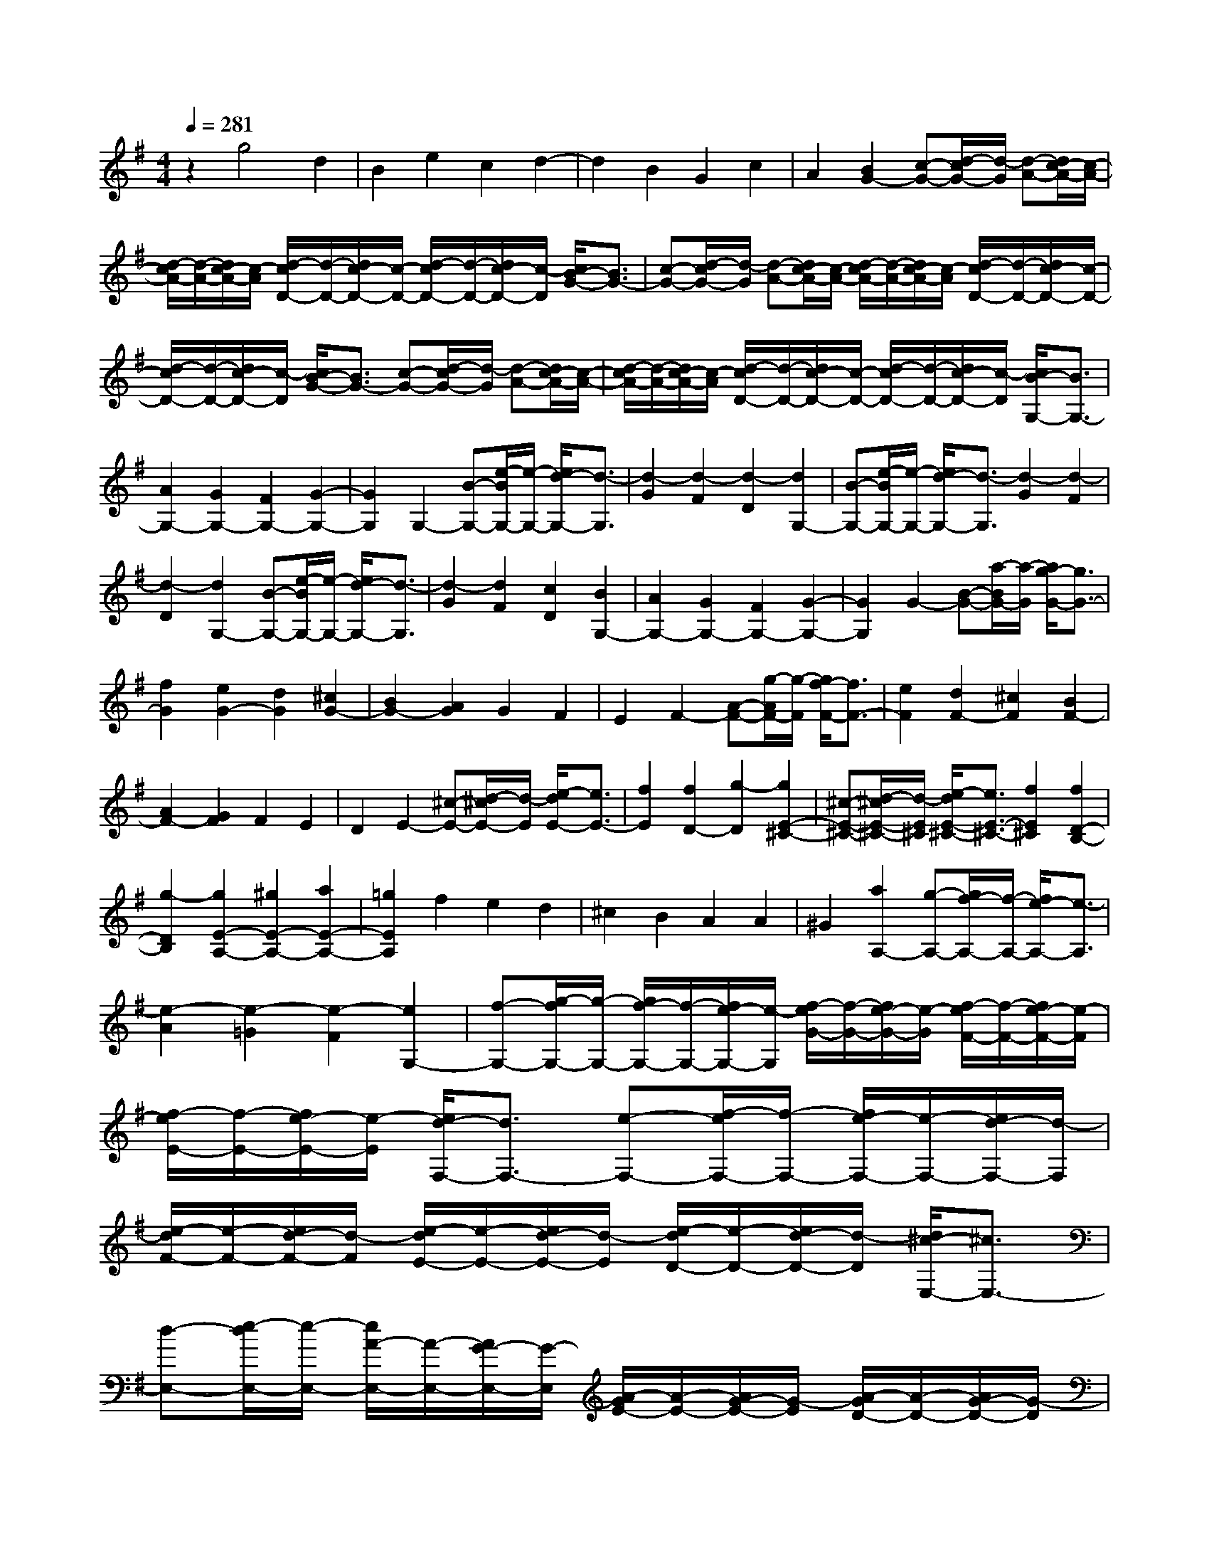 % input file /home/ubuntu/MusicGeneratorQuin/training_data/scarlatti/K171.MID
X: 1
T: 
M: 4/4
L: 1/8
Q:1/4=281
K:G % 1 sharps
%(C) John Sankey 1998
%%MIDI program 6
%%MIDI program 6
%%MIDI program 6
%%MIDI program 6
%%MIDI program 6
%%MIDI program 6
%%MIDI program 6
%%MIDI program 6
%%MIDI program 6
%%MIDI program 6
%%MIDI program 6
%%MIDI program 6
z2 g4 d2|B2 e2 c2 d2-|d2 B2 G2 c2|A2 [B2G2-] [c-G-][d/2-c/2G/2-][d/2-G/2] [d-A-][d/2c/2-A/2-][c/2-A/2-]|
[d/2-c/2A/2-][d/2-A/2-][d/2c/2-A/2-][c/2-A/2] [d/2-c/2D/2-][d/2-D/2-][d/2c/2-D/2-][c/2-D/2-] [d/2-c/2D/2-][d/2-D/2-][d/2c/2-D/2-][c/2-D/2] [c/2B/2-G/2-][B3/2G3/2-]|[c-G-][d/2-c/2G/2-][d/2-G/2] [d-A-][d/2c/2-A/2-][c/2-A/2-] [d/2-c/2A/2-][d/2-A/2-][d/2c/2-A/2-][c/2-A/2] [d/2-c/2D/2-][d/2-D/2-][d/2c/2-D/2-][c/2-D/2-]|[d/2-c/2D/2-][d/2-D/2-][d/2c/2-D/2-][c/2-D/2] [c/2B/2-G/2-][B3/2G3/2-] [c-G-][d/2-c/2G/2-][d/2-G/2] [d-A-][d/2c/2-A/2-][c/2-A/2-]|[d/2-c/2A/2-][d/2-A/2-][d/2c/2-A/2-][c/2-A/2] [d/2-c/2D/2-][d/2-D/2-][d/2c/2-D/2-][c/2-D/2-] [d/2-c/2D/2-][d/2-D/2-][d/2c/2-D/2-][c/2-D/2] [c/2B/2-G,/2-][B3/2G,3/2-]|
[A2G,2-] [G2G,2-] [F2G,2-] [G2-G,2-]|[G2G,2] G,2- [B-G,-][e/2-B/2G,/2-][e/2-G,/2-] [e/2d/2-G,/2-][d3/2-G,3/2]|[d2-G2] [d2-F2] [d2-D2] [d2G,2-]|[B-G,-][e/2-B/2G,/2-][e/2-G,/2-] [e/2d/2-G,/2-][d3/2-G,3/2] [d2-G2] [d2-F2]|
[d2-D2] [d2G,2-] [B-G,-][e/2-B/2G,/2-][e/2-G,/2-] [e/2d/2-G,/2-][d3/2-G,3/2]|[d2-G2] [d2F2] [c2D2] [B2G,2-]|[A2G,2-] [G2G,2-] [F2G,2-] [G2-G,2-]|[G2G,2] G2- [B-G-][a/2-B/2G/2-][a/2-G/2] [a/2g/2-G/2-][g3/2G3/2-]|
[f2G2] [e2G2-] [d2G2] [^c2G2-]|[B2G2-] [A2G2] G2 F2|E2 F2- [A-F-][g/2-A/2F/2-][g/2-F/2] [g/2f/2-F/2-][f3/2F3/2-]|[e2F2] [d2F2-] [^c2F2] [B2F2-]|
[A2F2-] [G2F2] F2 E2|D2 E2- [^c-E-][d/2-^c/2E/2-][d/2-E/2] [e/2-d/2E/2-][e3/2E3/2-]|[f2E2] [f2D2-] [g2-D2] [g2E2-^C2-]|[^c-E-^C-][d/2-^c/2E/2-^C/2-][d/2-E/2^C/2] [e/2-d/2E/2-^C/2-][e3/2E3/2-^C3/2-] [f2E2^C2] [f2D2-B,2-]|
[g2-D2B,2] [g2E2-A,2-] [^g2E2-A,2-] [a2E2-A,2-]|[=g2E2A,2] f2 e2 d2|^c2 B2 A2 A2|^G2 [a2A,2-] [g-A,-][g/2f/2-A,/2-][f/2-A,/2-] [f/2e/2-A,/2-][e3/2-A,3/2]|
[e2-A2] [e2-=G2] [e2-F2] [e2G,2-]|[f-G,-][g/2-f/2G,/2-][g/2-G,/2-] [g/2f/2-G,/2-][f/2-G,/2-][f/2e/2-G,/2-][e/2-G,/2] [f/2-e/2G/2-][f/2-G/2-][f/2e/2-G/2-][e/2-G/2] [f/2-e/2F/2-][f/2-F/2-][f/2e/2-F/2-][e/2-F/2]|[f/2-e/2E/2-][f/2-E/2-][f/2e/2-E/2-][e/2-E/2] [e/2d/2-F,/2-][d3/2F,3/2-] [e-F,-][f/2-e/2F,/2-][f/2-F,/2-] [f/2e/2-F,/2-][e/2-F,/2-][e/2d/2-F,/2-][d/2-F,/2]|[e/2-d/2F/2-][e/2-F/2-][e/2d/2-F/2-][d/2-F/2] [e/2-d/2E/2-][e/2-E/2-][e/2d/2-E/2-][d/2-E/2] [e/2-d/2D/2-][e/2-D/2-][e/2d/2-D/2-][d/2-D/2] [d/2^c/2-E,/2-][^c3/2E,3/2-]|
[d-E,-][e/2-d/2E,/2-][e/2-E,/2-] [e/2A/2-E,/2-][A/2-E,/2-][A/2G/2-E,/2-][G/2-E,/2] [A/2-G/2E/2-][A/2-E/2-][A/2G/2-E/2-][G/2-E/2] [A/2-G/2D/2-][A/2-D/2-][A/2G/2-D/2-][G/2-D/2]|[A/2-G/2^C/2-][A/2-^C/2-][A/2G/2-^C/2-][G/2^C/2] D,2- [d-D,-][d/2B/2-D,/2-][B/2-D,/2-] [B/2A/2-D,/2-][A3/2-D,3/2]|[A2-D2] [A2-^C2] [A2-A,2] [A2D,2-]|[f-D,-][f/2d/2-D,/2-][d/2-D,/2-] [d/2A/2-D,/2-][A3/2-D,3/2] [A2-D2] [A2-^C2]|
[A2-A,2] [A2D,2-] [a-D,-][a/2f/2-D,/2-][f/2-D,/2-] [f/2A/2-D,/2-][A3/2-D,3/2]|[A2-D2] [A2-^C2] [A2-A,2] [AD,-]D,-|[f-D,-][f/2e/2-D,/2-][e/2-D,/2] [e/2d/2-E,/2-][d3/2E,3/2-] [^c2E,2] [^G2F,2-]|[A2F,2] [^A2G,2-] [B2G,2] [^c2A,2-]|
[d2A,2-] [f-A,-A,,-][f/2e/2-A,/2-A,,/2-][e/2-A,/2A,,/2-] [f/2-e/2A,,/2-][f/2-A,,/2-][f/2e/2-A,,/2-][e/2A,,/2] D,,2-|[d-D,,-][d/2B/2-D,,/2-][B/2D,,/2-] [B-D,,-][B/2=A/2-D,,/2-][A/2-D,,/2] [B/2-A/2D,/2-][B/2-D,/2-][B/2A/2-D,/2-][A/2-D,/2] [B/2-A/2^C,/2-][B/2-^C,/2-][B/2A/2-^C,/2-][A/2-^C,/2]|[B/2-A/2A,,/2-][B/2-A,,/2-][B/2A/2-A,,/2-][A/2-A,,/2] [A2D,,2-] [f-D,,-][f/2d/2-D,,/2-][d/2-D,,/2-] [d/2B/2-D,,/2-][B/2-D,,/2-][B/2A/2-D,,/2-][A/2-D,,/2]|[B/2-A/2D,/2-][B/2-D,/2-][B/2A/2-D,/2-][A/2-D,/2] [B/2-A/2^C,/2-][B/2-^C,/2-][B/2A/2-^C,/2-][A/2-^C,/2] [B/2-A/2A,,/2-][B/2-A,,/2-][B/2A/2-A,,/2-][A/2-A,,/2] [A2D,,2-]|
[a-D,,-][a/2f/2-D,,/2-][f/2-D,,/2-] [f/2B/2-D,,/2-][B/2-D,,/2-][B/2A/2-D,,/2-][A/2-D,,/2] [B/2-A/2D,/2-][B/2-D,/2-][B/2A/2-D,/2-][A/2-D,/2] [B/2-A/2^C,/2-][B/2-^C,/2-][B/2A/2-^C,/2-][A/2-^C,/2]|[B/2-A/2A,,/2-][B/2-A,,/2-][B/2A/2-A,,/2-][A/2-A,,/2] [AD,-]D,- [d'2D,2] [d'2E,2-]|[a2E,2] [a2F,2-] [f2F,2] [f2G,2-]|[d2G,2] [A3/2A,3/2-][B/2-A,/2-] [^c/2-B/2A,/2-][d/2-^c/2A,/2-][d/2A,/2-][e/2-A,/2-] [f/2-e/2A,/2-A,,/2-][f/2-A,/2-A,,/2-][f/2e/2-A,/2-A,,/2-][e/2-A,/2A,,/2-]|
[e/2d/2-A,,/2-][d/2-A,,/2-][e/2-d/2A,,/2-][e/2A,,/2] [f2D,,2-] [d'2D,,2] [d'2E,,2-]|[a2E,,2] [a2F,,2-] [f2F,,2] [f2G,,2-]|[d2G,,2] [A3/2A,,3/2-][B/2-A,,/2-] [^c/2-B/2A,,/2-][d/2-^c/2A,,/2-][d/2A,,/2-][e/2-A,,/2] [f/2-e/2A,,/2-][f/2-A,,/2-][f/2e/2-A,,/2-][e/2-A,,/2-]|[e/2d/2-A,,/2-][d/2-A,,/2-][e/2-d/2A,,/2-][e/2A,,/2] [d6-D,,6-]|
[d2D,,2-] D,,4 D,2-|[B-D,-][B/2A/2-D,/2-][A/2D,/2-] [A-D,-][A/2^G/2-D,/2-][^G/2-D,/2] [A/2-^G/2D/2-][A/2-D/2-][A/2^G/2-D/2-][^G/2-D/2] [A/2-^G/2=C/2-][A/2-C/2-][A/2^G/2-C/2-][^G/2-C/2]|[A/2-^G/2B,/2-][A/2-B,/2-][A/2^G/2-B,/2-][^G/2-B,/2] [^G=C,-]C,- [=c-C,-][c/2B/2-C,/2-][B/2C,/2-] [B-C,-][B/2A/2-C,/2-][A/2-C,/2]|[B/2-A/2C/2-][B/2-C/2-][B/2A/2-C/2-][A/2-C/2] [B/2-A/2B,/2-][B/2-B,/2-][B/2A/2-B,/2-][A/2-B,/2] [B/2-A/2A,/2-][B/2-A,/2-][B/2A/2-A,/2-][A/2-A,/2] [AB,,-]B,,-|
[d-B,,-][d/2c/2-B,,/2-][c/2B,,/2-] [c-B,,-][c/2B/2-B,,/2-][B/2-B,,/2] [c/2-B/2B,/2-][c/2-B,/2-][c/2B/2-B,/2-][B/2-B,/2] [c/2-B/2A,/2-][c/2-A,/2-][c/2B/2-A,/2-][B/2-A,/2]|[c/2-B/2^G,/2-][c/2-^G,/2-][c/2B/2-^G,/2-][B/2-^G,/2] [BA,-]A,- [c-A,-][b/2-c/2A,/2-][b/2-A,/2] [b/2a/2-A,/2-][a3/2A,3/2-]|[g2A,2] [f2A,2-] [e2A,2] [^d2B,2-]|[c2B,2-] [B2B,2-] [A2B,2] =G2|
F2 [G2-E2-] [B-G-E-][a/2-B/2G/2-E/2-][a/2-G/2E/2] [a/2g/2-G/2-E/2-][g3/2G3/2-E3/2-]|[=f2G2E2] [e2G2-E2-] [=d2G2E2] [^c2G2-A,2-]|[^A2G2-A,2-] [=A2G2A,2-] [G2A,2-] [=F2A,2-]|[E2A,2] [=F2-D2-] [d-=F-D-][e/2-d/2=F/2-D/2-][e/2-=F/2D/2] [=f/2-e/2=F/2-D/2-][=f3/2=F3/2-D3/2-]|
[^g2=F2D2] [^g2=F2-D2-] [a2-=F2D2] [a3/2E3/2-C3/2-][E/2-C/2-]|[=c-E-C-][d/2-c/2E/2-C/2-][d/2-E/2C/2] [e/2-d/2E/2-C/2-][e3/2E3/2-C3/2-] [^g2E2C2] [^g2E2-C2-]|[a2-E2C2] [a3/2D3/2-B,3/2-][D/2-B,/2-] [B-D-B,-][c/2-B/2D/2-B,/2-][c/2-D/2B,/2] [d/2-c/2D/2-B,/2-][d3/2D3/2-B,3/2-]|[^g2D2B,2] [^g2D2-B,2-] [a2-D2B,2] [a3/2E3/2-C3/2-][E/2-C/2-]|
[c-E-C-][d/2-c/2E/2-C/2-][d/2-E/2C/2] [e/2-d/2E/2-C/2-][e3/2E3/2-C3/2-] [^g2E2C2] [^g2E2-C2-]|[a2-E2C2] [a3/2D3/2-B,3/2-][D/2-B,/2-] [B-D-B,-][c/2-B/2D/2-B,/2-][c/2-D/2B,/2] [d/2-c/2D/2-B,/2-][d3/2D3/2-B,3/2-]|[^f2D2B,2] [f2D2-B,2-] [=g2-D2B,2] [g3/2C3/2-A,3/2-][C/2-A,/2-]|[A-C-A,-][B/2-A/2C/2-A,/2-][B/2-C/2A,/2] [c/2-B/2C/2-A,/2-][c3/2C3/2-A,3/2-] [f2C2A,2] [f2C2-A,2-]|
[g2-C2A,2] [g3/2D3/2-B,3/2-][D/2-B,/2-] [d-D-B,-][c'/2-d/2D/2-B,/2-][c'/2-D/2B,/2] [c'/2b/2-D/2-B,/2-][b3/2D3/2-B,3/2-]|[a2D2B,2] [g2D2-B,2-] [f2D2B,2] [e2E2-C2-]|[d2E2C2] [c2E2-C2-] [B2E2C2] [A2E2-C2-]|[G2E2C2] [d2D,2-] [c-D,-][c/2B/2-D,/2-][B/2-D,/2-] [B/2A/2-D,/2-][A3/2-D,3/2]|
[A2-D2] [A2-C2] [A2-B,2] [A2C,2-]|[B-C,-][c/2-B/2C,/2-][c/2-C,/2-] [c/2B/2-C,/2-][B/2-C,/2-][B/2A/2-C,/2-][A/2-C,/2] [B/2-A/2C/2-][B/2-C/2-][B/2A/2-C/2-][A/2-C/2] [B/2-A/2B,/2-][B/2-B,/2-][B/2A/2-B,/2-][A/2-B,/2]|[B/2-A/2A,/2-][B/2-A,/2-][B/2A/2-A,/2-][A/2-A,/2] [g/2-A/2B,,/2-][g3/2B,,3/2-] [f-B,,-][f/2e/2-B,,/2-][e/2-B,,/2-] [e/2d/2-B,,/2-][d3/2-B,,3/2]|[d2-B,2] [d2-A,2] [d2=G,2] [d2c2A,,2-]|
[B-A,,-][B/2A/2-A,,/2-][A/2A,,/2-] [A2-A,,2] [A2-A,2] [A2-G,2]|[A2F,2] [a2g2G,2-] [f-G,-][f/2e/2-G,/2-][e/2-G,/2-] [e/2d/2-G,/2-][d3/2-G,3/2]|[d2-G2] [d2-^F2] [d2-D2] [d2G,2-]|[b-G,-][b/2g/2-G,/2-][g/2-G,/2-] [g/2d/2-G,/2-][d3/2-G,3/2] [d2-G2] [d2-F2]|
[d2-D2] [d2G,2-] [d'-G,-][d'/2b/2-G,/2-][b/2-G,/2-] [b/2d/2-G,/2-][d3/2-G,3/2]|[d2-G2] [d2-F2] [d2D2] G,2-|[b-G,-][b/2a/2-G,/2-][a/2-G,/2] [a/2g/2-A,/2-][g3/2A,3/2-] [f2A,2] [^c2B,2-]|[d2-B,2] [d3/2C3/2-]C/2- [d-C-][e/2-d/2C/2-][e/2-C/2] [f/2-e/2D/2-][f3/2D3/2-]|
[g2D2-] [b-D-D,-][b/2a/2-D/2-D,/2-][a/2-D/2D,/2-] [a/2g/2-D,/2-][g/2-D,/2-][a/2-g/2D,/2-][a/2-D,/2] [aG,,-]G,,-|[g-G,,-][g/2e/2-G,,/2-][e/2G,,/2-] [e-G,,-][e/2d/2-G,,/2-][d/2-G,,/2] [e/2-d/2G,/2-][e/2-G,/2-][e/2d/2-G,/2-][d/2-G,/2] [e/2-d/2F,/2-][e/2-F,/2-][e/2d/2-F,/2-][d/2-F,/2]|[e/2-d/2D,/2-][e/2-D,/2-][e/2d/2-D,/2-][d/2-D,/2] [d2G,,2-] [b-G,,-][b/2g/2-G,,/2-][g/2-G,,/2-] [g/2e/2-G,,/2-][e/2-G,,/2-][e/2d/2-G,,/2-][d/2-G,,/2]|[e/2-d/2G,/2-][e/2-G,/2-][e/2d/2-G,/2-][d/2-G,/2] [e/2-d/2F,/2-][e/2-F,/2-][e/2d/2-F,/2-][d/2-F,/2] [e/2-d/2D,/2-][e/2-D,/2-][e/2d/2-D,/2-][d/2-D,/2] [d2G,,2-]|
[d'-G,,-][d'/2b/2-G,,/2-][b/2-G,,/2-] [b/2e/2-G,,/2-][e/2-G,,/2-][e/2d/2-G,,/2-][d/2-G,,/2] [e/2-d/2G,/2-][e/2-G,/2-][e/2d/2-G,/2-][d/2-G,/2] [e/2-d/2F,/2-][e/2-F,/2-][e/2d/2-F,/2-][d/2-F,/2]|[e/2-d/2D,/2-][e/2-D,/2-][e/2d/2-D,/2-][d/2-D,/2] [dG,-]G,- [d'2G,2] [d'2A,2-]|[b2A,2] [b2B,2-] [g2B,2] [g2C2-]|[e2C2] [d3/2D3/2-][e/2-D/2-] [f/2-e/2D/2-][g/2-f/2D/2-][g/2D/2-][a/2-D/2-] [b/2-a/2D/2-D,/2-][b/2-D/2-D,/2-][b/2a/2-D/2-D,/2-][a/2-D/2-D,/2-]|
[a/2g/2-D/2-D,/2-][g/2-D/2-D,/2-][a/2-g/2D/2-D,/2-][a/2D/2D,/2] [b2G,2-G,,2-] [g2G,2G,,2] [g2A,2-A,,2-]|[d2A,2A,,2] [d2B,2-B,,2-] [B2B,2B,,2] [B2C2-C,2-]|[G2C2C,2] [G2D2-D,2-] [A2D2D,2] [B-D,-D,,-][B/2A/2-D,/2-D,,/2-][A/2-D,/2-D,,/2-]|[A/2G/2-D,/2-D,,/2-][G/2-D,/2-D,,/2-][G/2F/2-D,/2-D,,/2-][F/2D,/2D,,/2] [G6-G,6-G,,6-]|
[G8-G,8-G,,8-]|[G8-G,8-G,,8-]|[G2G,2G,,2] 
